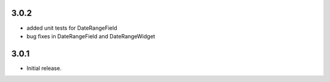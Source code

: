 3.0.2
-----

* added unit tests for DateRangeField
* bug fixes in DateRangeField and DateRangeWidget

3.0.1
-----

* Initial release.

